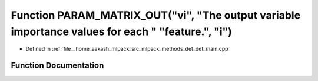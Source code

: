 .. _exhale_function_det__main_8cpp_1a13e636663d4c15b3980bd68122d88d08:

Function PARAM_MATRIX_OUT("vi", "The output variable importance values for each " "feature.", "i")
==================================================================================================

- Defined in :ref:`file__home_aakash_mlpack_src_mlpack_methods_det_det_main.cpp`


Function Documentation
----------------------


.. doxygenfunction:: PARAM_MATRIX_OUT("vi", "The output variable importance values for each " "feature.", "i")

